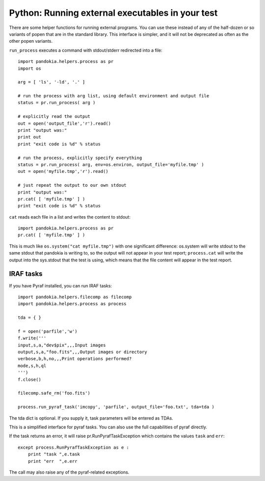 .. index:: single: patterns; external executables

===============================================================================
Python: Running external executables in your test
===============================================================================

There are some helper functions for running external programs.  You can
use these instead of any of the half-dozen or so variants of popen that
are in the standard library.  This interface is simpler, and it will not
be deprecated as often as the other popen variants.

``run_process`` executes a command with stdout/stderr redirected into a file: ::

    import pandokia.helpers.process as pr
    import os

    arg = [ 'ls', '-ld', '.' ]

    # run the process with arg list, using default environment and output file
    status = pr.run_process( arg )

    # explicitly read the output
    out = open('output_file','r').read()
    print "output was:"
    print out
    print "exit code is %d" % status

    # run the process, explicitly specify everything
    status = pr.run_process( arg, env=os.environ, output_file='myfile.tmp' )
    out = open('myfile.tmp','r').read()

    # just repeat the output to our own stdout
    print "output was:"
    pr.cat( [ 'myfile.tmp' ] )
    print "exit code is %d" % status

``cat`` reads each file in a list and writes the content to stdout: ::
    
    import pandokia.helpers.process as pr
    pr.cat( [ 'myfile.tmp' ] )

This is much like ``os.system("cat myfile.tmp")`` with one significant
difference:  os.system will write stdout to the same stdout that pandokia
is writing to, so the output will not appear in your test report;
``process.cat`` will write the output into the sys.stdout that the test
is using, which means that the file content will appear
in the test report.

IRAF tasks
-------------------------------------------------------------------------------

If you have Pyraf installed, you can run IRAF tasks: ::

    import pandokia.helpers.filecomp as filecomp
    import pandokia.helpers.process as process

    tda = { }

    f = open('parfile','w')
    f.write('''
    input,s,a,"dev$pix",,,Input images
    output,s,a,"foo.fits",,,Output images or directory
    verbose,b,h,no,,,Print operations performed?
    mode,s,h,ql
    ''')
    f.close()

    filecomp.safe_rm('foo.fits')

    process.run_pyraf_task('imcopy', 'parfile', output_file='foo.txt', tda=tda )

The tda dict is optional.  If you supply it, task parameters will be entered as TDAs.

This is a simplified interface for pyraf tasks.  You can also use the full
capabilities of pyraf directly.

If the task returns an error, it will raise pr.RunPyrafTaskException which contains
the values ``task`` and ``err``: ::

    except process.RunPyrafTaskException as e :
        print "task ",e.task
        print "err  ",e.err

The call may also raise any of the pyraf-related exceptions.

